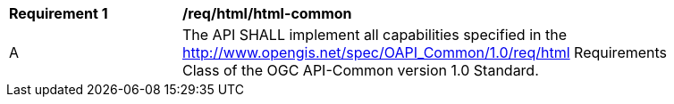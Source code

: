[[req_html_html-common]] 
[width="90%",cols="2,6"]
|===
^|*Requirement {counter:req-id}* |*/req/html/html-common* 
^|A |The API SHALL implement all capabilities specified in the http://www.opengis.net/spec/OAPI_Common/1.0/req/html Requirements Class of the OGC API-Common version 1.0 Standard.
|===
